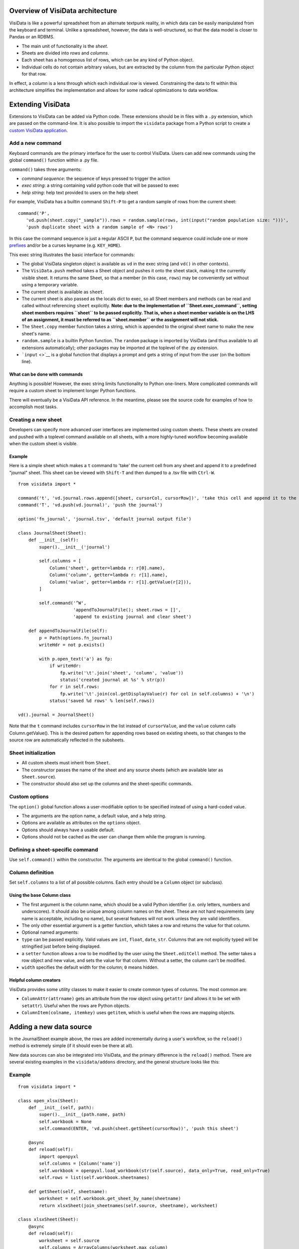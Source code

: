 Overview of VisiData architecture
=================================

VisiData is like a powerful spreadsheet from an alternate textpunk
reality, in which data can be easily manipulated from the keyboard and
terminal. Unlike a spreadsheet, however, the data is well-structured, so
that the data model is closer to Pandas or an RDBMS.

-  The main unit of functionality is the *sheet*.
-  Sheets are divided into *rows* and *columns*.
-  Each sheet has a homogenous list of rows, which can be any kind of
   Python object.
-  Individual cells do not contain arbitrary values, but are extracted
   by the column from the particular Python object for that row.

In effect, a *column* is a lens through which each individual *row* is
viewed. Constraining the data to fit within this architecture simplifies
the implementation and allows for some radical optimizations to data
workflow.

Extending VisiData
==================

Extensions to VisiData can be added via Python code. These extensions
should be in files with a ``.py`` extension, which are passed on the
command-line. It is also possible to import the ``visidata`` package
from a Python script to create a `custom VisiData
application <vdapp>`__.

Add a new command
-----------------

Keyboard commands are the primary interface for the user to control
VisiData. Users can add new commands using the global ``command()``
function within a .py file.

``command()`` takes three arguments:

-  *command sequence*: the sequence of keys pressed to trigger the
   action

-  *exec string*: a string containing valid python code that will be
   passed to exec

-  *help string*: help text provided to users on the help sheet

For example, VisiData has a builtin command ``Shift-P`` to get a random
sample of rows from the current sheet:

::

    command('P',
       'vd.push(sheet.copy("_sample")).rows = random.sample(rows, int(input("random population size: ")))', 
       'push duplicate sheet with a random sample of <N> rows')

In this case the command sequence is just a regular ASCII ``P``, but the
command sequence could include one or more `prefixes <prefixes>`__
and/or be a curses keyname (e.g. ``KEY_HOME``).

This exec string illustrates the basic interface for commands:

-  The global VisiData singleton object is available as ``vd`` in the
   exec string (and ``vd()`` in other contexts).
-  The ``VisiData.push`` method takes a Sheet object and pushes it onto
   the sheet stack, making it the currently visible sheet. It returns
   the same Sheet, so that a member (in this case, ``rows``) may be
   conveniently set without using a temporary variable.
-  The current sheet is available as ``sheet``.
-  The current sheet is also passed as the locals dict to exec, so all
   Sheet members and methods can be read and called without referencing
   ``sheet`` explicitly. **Note: due to the implementation of
   ``Sheet.exec_command``, setting sheet members requires ``sheet`` to
   be passed explicitly. That is, when a sheet member variable is on the
   LHS of an assignment, it must be referred to as ``sheet.member`` or
   the assignment will not stick.**
-  The ``Sheet.copy`` member function takes a string, which is appended
   to the original sheet name to make the new sheet's name.
-  ``random.sample`` is a builtin Python function. The ``random``
   package is imported by VisiData (and thus available to all extensions
   automatically); other packages may be imported at the toplevel of the
   .py extension.
-  ```input`` <>`__ is a global function that displays a prompt and gets
   a string of input from the user (on the bottom line).

What can be done with commands
~~~~~~~~~~~~~~~~~~~~~~~~~~~~~~

Anything is possible! However, the exec string limits functionality to
Python one-liners. More complicated commands will require a custom sheet
to implement longer Python functions.

There will eventually be a VisiData API reference. In the meantime,
please see the source code for examples of how to accomplish most tasks.

Creating a new sheet
--------------------

Developers can specify more advanced user interfaces are implemented
using custom sheets. These sheets are created and pushed with a toplevel
command available on all sheets, with a more highly-tuned workflow
becoming available when the custom sheet is visible.

Example
~~~~~~~

Here is a simple sheet which makes a ``t`` command to 'take' the current
cell from any sheet and append it to a predefined "journal" sheet. This
sheet can be viewed with ``Shift-T`` and then dumped to a .tsv file with
``Ctrl-W``.

::

    from visidata import *

    command('t', 'vd.journal.rows.append([sheet, cursorCol, cursorRow])', 'take this cell and append it to the journal')
    command('T', 'vd.push(vd.journal)', 'push the journal')

    option('fn_journal', 'journal.tsv', 'default journal output file')

    class JournalSheet(Sheet):
        def __init__(self):
            super().__init__('journal')

            self.columns = [
                Column('sheet', getter=lambda r: r[0].name),
                Column('column', getter=lambda r: r[1].name),
                Column('value', getter=lambda r: r[1].getValue(r[2])),
            ]

            self.command('^W',
                         'appendToJournalFile(); sheet.rows = []',
                         'append to existing journal and clear sheet')

        def appendToJournalFile(self):
            p = Path(options.fn_journal)
            writeHdr = not p.exists()

            with p.open_text('a') as fp:
                if writeHdr:
                    fp.write('\t'.join('sheet', 'column', 'value'))
                    status('created journal at %s' % str(p))
                for r in self.rows:
                    fp.write('\t'.join(col.getDisplayValue(r) for col in self.columns) + '\n')
                status('saved %d rows' % len(self.rows))

    vd().journal = JournalSheet()

Note that the ``t`` command includes ``cursorRow`` in the list instead
of ``cursorValue``, and the ``value`` column calls Column.getValue().
This is the desired pattern for appending rows based on existing sheets,
so that changes to the source row are automatically reflected in the
subsheets.

Sheet initialization
--------------------

-  All custom sheets must inherit from ``Sheet``.
-  The constructor passes the name of the sheet and any source sheets
   (which are available later as ``Sheet.source``).
-  The constructor should also set up the columns and the sheet-specific
   commands.

Custom options
--------------

The ``option()`` global function allows a user-modifiable option to be
specified instead of using a hard-coded value.

-  The arguments are the option name, a default value, and a help
   string.
-  Options are available as attributes on the ``options`` object.
-  Options should always have a usable default.
-  Options should not be cached as the user can change them while the
   program is running.

Defining a sheet-specific command
---------------------------------

Use ``self.command()`` within the constructor. The arguments are
identical to the global ``command()`` function.

Column definition
-----------------

Set ``self.columns`` to a list of all possible columns. Each entry
should be a ``Column`` object (or subclass).

Using the base Column class
~~~~~~~~~~~~~~~~~~~~~~~~~~~

-  The first argument is the column name, which should be a valid Python
   identifier (i.e. only letters, numbers and underscores). It should
   also be unique among column names on the sheet. These are not hard
   requirements (any name is acceptable, including no name), but several
   features will not work unless they are valid identifiers.
-  The only other essential argument is a getter function, which takes a
   row and returns the value for that column.
-  Optional named arguments:
-  ``type`` can be passed explicitly. Valid values are ``int``,
   ``float``, ``date``, ``str``. Columns that are not explicitly typed
   will be stringified just before being displayed.
-  a ``setter`` function allows a row to be modified by the user using
   the ``Sheet.editCell`` method. The setter takes a row object and new
   value, and sets the value for that column. Without a setter, the
   column can't be modified.
-  ``width`` specifies the default width for the column; ``0`` means
   hidden.

Helpful column creators
~~~~~~~~~~~~~~~~~~~~~~~

VisiData provides some utility classes to make it easier to create
common types of columns. The most common are:

-  ``ColumnAttr(attrname)`` gets an attribute from the row object using
   ``getattr`` (and allows it to be set with ``setattr``). Useful when
   the rows are Python objects.
-  ``ColumnItem(colname, itemkey)`` uses ``getitem``, which is useful
   when the rows are mapping objects.

Adding a new data source
========================

In the JournalSheet example above, the rows are added incrementally
during a user's workflow, so the ``reload()`` method is extremely simple
(if it should even be there at all).

New data sources can also be integrated into VisiData, and the primary
difference is the ``reload()`` method. There are several existing
examples in the ``visidata/addons`` directory, and the general structure
looks like this:

Example
-------

::

    from visidata import *

    class open_xlsx(Sheet):
        def __init__(self, path):
            super().__init__(path.name, path)
            self.workbook = None
            self.command(ENTER, 'vd.push(sheet.getSheet(cursorRow))', 'push this sheet')

        @async
        def reload(self):
            import openpyxl
            self.columns = [Column('name')]
            self.workbook = openpyxl.load_workbook(str(self.source), data_only=True, read_only=True)
            self.rows = list(self.workbook.sheetnames)

        def getSheet(self, sheetname):
            worksheet = self.workbook.get_sheet_by_name(sheetname)
            return xlsxSheet(join_sheetnames(self.source, sheetname), worksheet)

    class xlsxSheet(Sheet):
        @async
        def reload(self):
            worksheet = self.source
            self.columns = ArrayColumns(worksheet.max_column)
            self.progressTotal = worksheet.max_row
            self.rows = []
            for row in worksheet.iter_rows():
                self.progressMade += 1
                self.rows.append([cell.value for cell in row])

New data sources are generally implemented with one or more subclasses
of Sheet.

To have a data source apply to files with extension ``.foo``, create a
class (or function) called ``open_foo``. This should return a new sheet
constructed from the given source, which will be a ``Path`` object
instead of a parent sheet.

This ``.xlsx`` example is fairly typical of real world data sources,
which often contain multiple datasets. In such a case, an index sheet is
pushed first, with an ``ENTER`` command to push one of the contained
sheets. The ``getSheet`` in this example is just a sheet-specific method
on the index sheet that constructs the chosen sheet.

``reload()``
~~~~~~~~~~~~

The ``reload()`` method (invoked with ``^R`` (Ctrl-R)) should in general
reset the sheet to its starting rowset, without changing the column
layout.

In the above example, ``reload()`` clears ``Sheet.rows`` before
reloading, to prevent the sheet from growing in size with every ``^R``.

``reload()`` is not called until the sheet is first viewed.

Note that ``import`` of non-standard Python packages should be just
before their first use; in the case of data sources, in the ``reload()``
method itself. This is so that ``vd`` does not require external packages
to be installed unless they are actually needed for parsing a specific
data source.

``@async``
~~~~~~~~~~

Functions which can take a long time to execute may be decorated with
``@async``, which spawns a managed Task in a new thread to run the
function. This is especially useful for data sources which may require
loading large amounts of data.

Async functions should initialize ``Sheet.progressTotal`` to some
reasonable measure of total work, and they should also be structured to
frequently update ``Sheet.progressMade`` with the amount of work already
done. This is used for the progress meter on the right status line.

--------------
